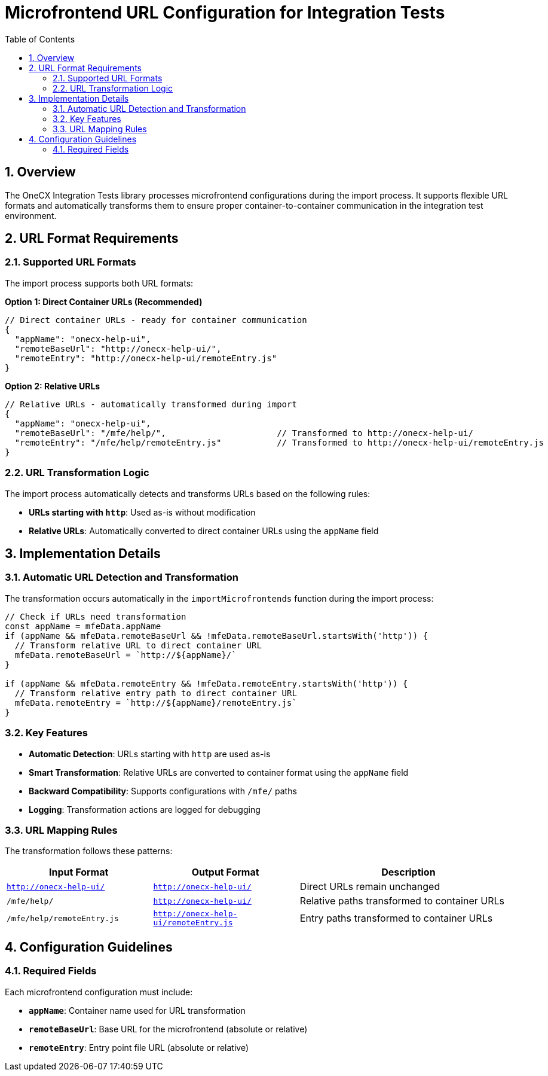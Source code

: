 = Microfrontend URL Configuration for Integration Tests
:toc:
:toclevels: 3
:sectnums:

== Overview

The OneCX Integration Tests library processes microfrontend configurations during the import process. It supports flexible URL formats and automatically transforms them to ensure proper container-to-container communication in the integration test environment.

== URL Format Requirements

=== Supported URL Formats

The import process supports both URL formats:

**Option 1: Direct Container URLs (Recommended)**
[source,json]
----
// Direct container URLs - ready for container communication
{
  "appName": "onecx-help-ui",
  "remoteBaseUrl": "http://onecx-help-ui/",
  "remoteEntry": "http://onecx-help-ui/remoteEntry.js"
}
----

**Option 2: Relative URLs **
[source,json]
----
// Relative URLs - automatically transformed during import
{
  "appName": "onecx-help-ui",
  "remoteBaseUrl": "/mfe/help/",                      // Transformed to http://onecx-help-ui/
  "remoteEntry": "/mfe/help/remoteEntry.js"           // Transformed to http://onecx-help-ui/remoteEntry.js
}
----

=== URL Transformation Logic

The import process automatically detects and transforms URLs based on the following rules:

- **URLs starting with `http`**: Used as-is without modification
- **Relative URLs**: Automatically converted to direct container URLs using the `appName` field

== Implementation Details

=== Automatic URL Detection and Transformation

The transformation occurs automatically in the `importMicrofrontends` function during the import process:

[source,typescript]
----
// Check if URLs need transformation
const appName = mfeData.appName
if (appName && mfeData.remoteBaseUrl && !mfeData.remoteBaseUrl.startsWith('http')) {
  // Transform relative URL to direct container URL
  mfeData.remoteBaseUrl = `http://${appName}/`
}

if (appName && mfeData.remoteEntry && !mfeData.remoteEntry.startsWith('http')) {
  // Transform relative entry path to direct container URL
  mfeData.remoteEntry = `http://${appName}/remoteEntry.js`
}
----

=== Key Features

- **Automatic Detection**: URLs starting with `http` are used as-is
- **Smart Transformation**: Relative URLs are converted to container format using the `appName` field
- **Backward Compatibility**: Supports configurations with `/mfe/` paths
- **Logging**: Transformation actions are logged for debugging

=== URL Mapping Rules

The transformation follows these patterns:

[cols="2,2,3"]
|===
|Input Format |Output Format |Description

|`http://onecx-help-ui/`
|`http://onecx-help-ui/`
|Direct URLs remain unchanged

|`/mfe/help/`
|`http://onecx-help-ui/`
|Relative paths transformed to container URLs

|`/mfe/help/remoteEntry.js`
|`http://onecx-help-ui/remoteEntry.js`
|Entry paths transformed to container URLs
|===

== Configuration Guidelines

=== Required Fields

Each microfrontend configuration must include:

- **`appName`**: Container name used for URL transformation
- **`remoteBaseUrl`**: Base URL for the microfrontend (absolute or relative)
- **`remoteEntry`**: Entry point file URL (absolute or relative)
